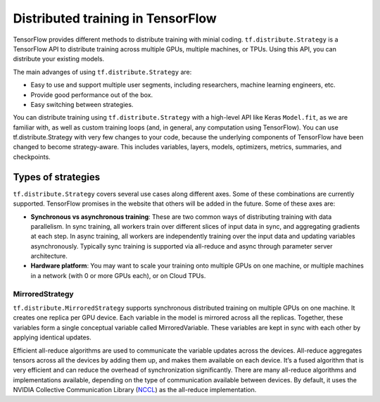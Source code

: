 .. _tf_mltgpus ::

Distributed training in TensorFlow
==================================

TensorFlow provides different methods to distribute training with minial coding.
``tf.distribute.Strategy`` is a TensorFlow API to distribute training across
multiple GPUs, multiple machines, or TPUs. Using this API, you can distribute
your existing models.

The main advanges of using ``tf.distribute.Strategy`` are:

- Easy to use and support multiple user segments,
  including researchers, machine learning engineers, etc.
- Provide good performance out of the box.
- Easy switching between strategies.

You can distribute training using ``tf.distribute.Strategy`` with a high-level
API like Keras ``Model.fit``, as we are familiar with, as well as custom training
loops (and, in general, any computation using TensorFlow).
You can use tf.distribute.Strategy with very few changes to your code, because
the underlying components of TensorFlow have been changed to become strategy-aware.
This includes variables, layers, models, optimizers, metrics, summaries, and checkpoints.

Types of strategies
___________________

``tf.distribute.Strategy`` covers several use cases along different axes.
Some of these combinations are currently supported. TensorFlow promises in the website
that others will be added in the future. Some of these axes are:

- **Synchronous vs asynchronous training**: These are two common ways of distributing
  training with data parallelism. In sync training, all workers train over different
  slices of input data in sync, and aggregating gradients at each step. In async training,
  all workers are independently training over the input data and updating variables asynchronously.
  Typically sync training is supported via all-reduce and async through parameter server architecture.

- **Hardware platform**: You may want to scale your training onto multiple GPUs on
  one machine, or multiple machines in a network (with 0 or more GPUs each), or on Cloud TPUs.

MirroredStrategy
++++++++++++++++

``tf.distribute.MirroredStrategy`` supports synchronous distributed training on
multiple GPUs on one machine. It creates one replica per GPU device. Each variable
in the model is mirrored across all the replicas. Together, these variables form
a single conceptual variable called MirroredVariable. These variables are kept
in sync with each other by applying identical updates.

Efficient all-reduce algorithms are used to communicate the variable updates across
the devices. All-reduce aggregates tensors across all the devices by adding them up,
and makes them available on each device. It’s a fused algorithm that is very efficient
and can reduce the overhead of synchronization significantly. There are many all-reduce
algorithms and implementations available, depending on the type of communication available
between devices. By default, it uses the NVIDIA Collective Communication Library (`NCCL <https://developer.nvidia.com/nccl>`_)
as the all-reduce implementation.
